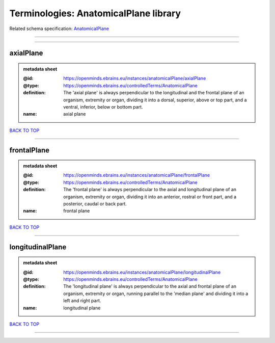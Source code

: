 ######################################
Terminologies: AnatomicalPlane library
######################################

Related schema specification: `AnatomicalPlane <https://openminds-documentation.readthedocs.io/en/latest/schema_specifications/controlledTerms/anatomicalPlane.html>`_

------------

------------

axialPlane
----------

.. admonition:: metadata sheet

   :@id: https://openminds.ebrains.eu/instances/anatomicalPlane/axialPlane
   :@type: https://openminds.ebrains.eu/controlledTerms/AnatomicalPlane
   :definition: The 'axial plane' is always perpendicular to the longitudinal and the frontal plane of an organism, extremity or organ, dividing it into a dorsal, superior, above or top part, and a ventral, inferior, below or bottom part.
   :name: axial plane

`BACK TO TOP <Terminologies: AnatomicalPlane library_>`_

------------

frontalPlane
------------

.. admonition:: metadata sheet

   :@id: https://openminds.ebrains.eu/instances/anatomicalPlane/frontalPlane
   :@type: https://openminds.ebrains.eu/controlledTerms/AnatomicalPlane
   :definition: The 'frontal plane' is always perpendicular to the axial and longitudinal plane of an organism, extremity or organ, dividing it into an anterior, rostral or front part, and a posterior, caudal or back part.
   :name: frontal plane

`BACK TO TOP <Terminologies: AnatomicalPlane library_>`_

------------

longitudinalPlane
-----------------

.. admonition:: metadata sheet

   :@id: https://openminds.ebrains.eu/instances/anatomicalPlane/longitudinalPlane
   :@type: https://openminds.ebrains.eu/controlledTerms/AnatomicalPlane
   :definition: The 'longitudinal plane' is always perpendicular to the axial and frontal plane of an organism, extremity or organ, running parallel to the 'median plane' and dividing it into a left and right part.
   :name: longitudinal plane

`BACK TO TOP <Terminologies: AnatomicalPlane library_>`_

------------

